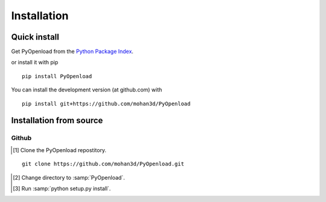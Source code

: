 ============
Installation
============

Quick install
=============

Get PyOpenload from the `Python Package Index <https://pypi.python.org/pypi/pyopenload/>`_.

or install it with pip

::

  pip install PyOpenload

You can install the development version (at github.com) with

::
  
  pip install git+https://github.com/mohan3d/PyOpenload


Installation from source
========================

Github
------

.. [#] Clone the PyOpenload repostitory.
::

  git clone https://github.com/mohan3d/PyOpenload.git

.. [#] Change directory to :samp:`PyOpenload`.
.. [#] Run :samp:`python setup.py install`.